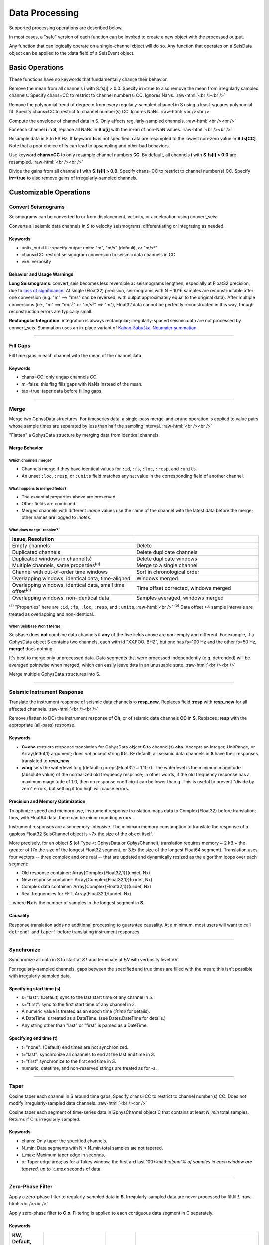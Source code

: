 ###############
Data Processing
###############

Supported processing operations are described below.

In most cases, a "safe" version of each function can be invoked to create a new object with the processed output.

Any function that can logically operate on a single-channel object will do so. Any function that operates on a SeisData object can be applied to the :data field of a SeisEvent object.

****************
Basic Operations
****************

These functions have no keywords that fundamentally change their behavior.

.. function: demean!(S::GphysData[, chans=CC, irr=false])

Remove the mean from all channels i with S.fs[i] > 0.0. Specify irr=true to also
remove the mean from irregularly sampled channels. Specify chans=CC to restrict
to channel number(s) CC. Ignores NaNs.
:raw-html:`<br /><br />`

.. function: detrend!(S::GphysData[, n=1, chans=CC, irr=false])

Remove the polynomial trend of degree n from every regularly-sampled channel
in S using a least-squares polynomial fit. Specify chans=CC to restrict
to channel number(s) CC. Ignores NaNs.
:raw-html:`<br /><br />`

.. function: env!(S::GphysData[, chans=CC])

Compute the envelope of channel data in S. Only affects regularly-sampled
channels.
:raw-html:`<br /><br />`

.. function:: nanfill!(S)

For each channel **i** in **S**, replace all NaNs in **S.x[i]** with the mean
of non-NaN values.
:raw-html:`<br /><br />`

.. function:: resample!(S::GphysData [, chans=CC, fs=FS])
.. function:: resample!(C::SeisChannel, fs::Float64)

Resample data in S to FS Hz. If keyword **fs** is not specified, data are
resampled to the lowest non-zero value in **S.fs[CC]**. Note that a poor choice
of fs can lead to upsampling and other bad behaviors.

Use keyword **chans=CC** to only resample channel numbers **CC**. By default,
all channels **i** with **S.fs[i] > 0.0** are resampled.
:raw-html:`<br /><br />`

.. function:: unscale!(S[, chans=CC, irr=false])

Divide the gains from all channels **i** with **S.fs[i] > 0.0**. Specify
chans=CC to restrict to channel number(s) CC. Specify **irr=true** to also
remove gains of irregularly-sampled channels.

***********************
Customizable Operations
***********************

Convert Seismograms
===================

Seismograms can be converted to or from displacement, velocity, or acceleration
using convert_seis:

.. function:: convert_seis!(S[, chans=CC, units_out=UU, v=V])
.. function:: convert_seis!(C[, units_out=UU, v=V])

Converts all seismic data channels in `S` to velocity seismograms,
differentiating or integrating as needed.

Keywords
********
* units_out=UU: specify output units: "m", "m/s" (default), or "m/s²"
* chans=CC: restrict seismogram conversion to seismic data channels in CC
* v=V: verbosity

Behavior and Usage Warnings
***************************

**Long Seismograms**: convert_seis becomes less reversible as seismograms lengthen,
especially at Float32 precision, due to `loss of significance
<https://en.wikipedia.org/wiki/Floating-point_arithmetic#Accuracy_problems>`_.
At single (Float32) precision, seismograms with N ~ 10^6 samples are
reconstructable after one conversion (e.g. "m" ==> "m/s" can be reversed, with
output approximately equal to the original data). After multiple conversions
(i.e., "m" ==> "m/s²" or "m/s²" ==> "m"), Float32 data cannot be perfectly
reconstructed in this way, though reconstruction errors are typically small.

**Rectangular Integration**: integration is always rectangular; irregularly-spaced
seismic data are not processed by convert_seis. Summation uses an in-place
variant of `Kahan-Babuška-Neumaier summation <https://github.com/JuliaMath/KahanSummation.jl>`_.

.....

Fill Gaps
=========

.. function:: ungap!(S[, chans=CC, m=true, tap=false])
.. function:: ungap!(C[, m=true, tap=false])

Fill time gaps in each channel with the mean of the channel data.

Keywords
********
* chans=CC: only ungap channels CC.
* m=false: this flag fills gaps with NaNs instead of the mean.
* tap=true: taper data before filling gaps.

.....

.. _merge:


Merge
=====

.. function:: merge!(S::GphysData, U::GphysData)

Merge two GphysData structures. For timeseries data, a single-pass merge-and-prune
operation is applied to value pairs whose sample times are separated by less than
half the sampling interval.
:raw-html:`<br /><br />`

.. function:: merge!(S::GphysData)

"Flatten" a GphysData structure by merging data from identical channels.


Merge Behavior
**************

Which channels merge?
---------------------
* Channels merge if they have identical values for ``:id``, ``:fs``, ``:loc``, ``:resp``, and ``:units``.
* An unset ``:loc``, ``:resp``, or ``:units`` field matches any set value in the corresponding field of another channel.


What happens to merged fields?
------------------------------
* The essential properties above are preserved.
* Other fields are combined.
* Merged channels with different `:name` values use the name of the channel with the latest data before the merge; other names are logged to `:notes`.


What does ``merge!`` resolve?
-----------------------------

.. csv-table::
  :header: Issue, Resolution
  :delim: |
  :widths: 1, 1

  Empty channels | Delete
  Duplicated channels | Delete duplicate channels
  Duplicated windows in channel(s)  | Delete duplicate windows
  Multiple channels, same properties\ :sup:`(a)` | Merge to a single channel
  Channel with out-of-order time windows | Sort in chronological order
  Overlapping windows, identical data, time-aligned | Windows merged
  Overlapping windows, identical data, small time offset\ :sup:`(a)` | Time offset corrected, windows merged
  Overlapping windows, non-identical data | Samples averaged, windows merged

:sup:`(a)` "Properties" here are ``:id``, ``:fs``, ``:loc``, ``:resp``, and ``:units``.
:raw-html:`<br />`
:sup:`(b)` Data offset >4 sample intervals are treated as overlapping and non-identical.

When SeisBase Won't Merge
------------------------
SeisBase does **not** combine data channels if **any** of the five fields above
are non-empty and different. For example, if a GphysData object S contains two
channels, each with id "XX.FOO..BHZ", but one has fs=100 Hz and the other fs=50 Hz,
**merge!** does nothing.

It's best to merge only unprocessed data. Data segments that were processed
independently (e.g. detrended) will be averaged pointwise when merged, which
can easily leave data in an unusuable state.
:raw-html:`<br /><br />`

.. function:: mseis!(S::GphysData, U::GphysData, ...)

Merge multiple GphysData structures into S.

.....

Seismic Instrument Response
===========================

.. function:: translate_resp!(S, resp_new[, chans=CC, wl=g])
.. function:: translate_resp!(Ch, resp_new[, wl=g])

Translate the instrument response of seismic data channels to **resp_new**.
Replaces field **:resp** with **resp_new** for all affected channels.
:raw-html:`<br /><br />`

.. function:: remove_resp!(S, chans=CC, wl=g])
.. function:: remove_resp!(Ch, wl=g])

Remove (flatten to DC) the instrument response of **Ch**, or of seismic data
channels **CC** in **S**. Replaces **:resp** with the appropriate (all-pass)
response.

Keywords
********
* **C=cha** restricts response translation for GphysData object **S** to channel(s) **cha**. Accepts an Integer, UnitRange, or Array{Int64,1} argument; does *not* accept string IDs. By default, all seismic data channels in **S** have their responses translated to **resp_new**.
* **wl=g** sets the waterlevel to g (default: g = eps(Float32) ~ 1.1f-7). The waterlevel is the minimum magnitude (absolute value) of the normalized old frequency response; in other words, if the old frequency response has a maximum magnitude of 1.0, then no response coefficient can be lower than g. This is useful to prevent "divide by zero" errors, but setting it too high will cause errors.


Precision and Memory Optimization
*********************************
To optimize speed and memory use, instrument response translation maps data to
Complex{Float32} before translation; thus, with Float64 data, there can be
minor rounding errors.

Instrument responses are also memory-intensive. The minimum memory consumption
to translate the response of a gapless Float32 SeisChannel object is ~7x the
size of the object itself.

More precisely, for an object **S** (of Type <: GphysData or GphysChannel),
translation requires memory ~ 2 kB + the greater of (7x the size of the longest
Float32 segment, or 3.5x the size of the longest Float64 segment). Translation
uses four vectors -- three complex and one real -- that are updated and
dynamically resized as the algorithm loops over each segment:

* Old response container: Array{Complex{Float32,1}}(undef, Nx)
* New response container: Array{Complex{Float32,1}}(undef, Nx)
* Complex data container: Array{Complex{Float32,1}}(undef, Nx)
* Real frequencies for FFT: Array{Float32,1}(undef, Nx)

...where **Nx** is the number of samples in the longest segment in **S**.


Causality
*********
Response translation adds no additional processing to guarantee causality. At
a minimum, most users will want to call ``detrend!`` and ``taper!`` before
translating instrument responses.


.....

Synchronize
===========

.. function:: sync!(S::GphysData[, s=ST, t=EN, v=VV])

Synchronize all data in S to start at `ST` and terminate at `EN` with verbosity level VV.

For regularly-sampled channels, gaps between the specified and true times
are filled with the mean; this isn't possible with irregularly-sampled data.

Specifying start time (s)
*************************
* s="last": (Default) sync to the last start time of any channel in `S`.
* s="first": sync to the first start time of any channel in `S`.
* A numeric value is treated as an epoch time (`?time` for details).
* A DateTime is treated as a DateTime. (see Dates.DateTime for details.)
* Any string other than "last" or "first" is parsed as a DateTime.

Specifying end time (t)
***********************
* t="none": (Default) end times are not synchronized.
* t="last": synchronize all channels to end at the last end time in `S`.
* t="first" synchronize to the first end time in `S`.
* numeric, datetime, and non-reserved strings are treated as for `-s`.

.....

Taper
=====

.. function:: taper!(S[, keywords])

Cosine taper each channel in S around time gaps. Specify chans=CC to restrict
to channel number(s) CC. Does not modify irregularly-sampled data channels.
:raw-html:`<br /><br />`

.. function:: taper!(C[, keywords])

Cosine taper each segment of time-series data in GphysChannel object C that
contains at least `N_min` total samples. Returns if C is irregularly sampled.

Keywords
********
* chans: Only taper the specified channels.
* N_min: Data segments with N < N_min total samples are not tapered.
* t_max: Maximum taper edge in seconds.
* α: Taper edge area; as for a Tukey window, the first and last 100*:math:`\alpha`% of samples in each window are tapered, up to `t_max` seconds of data.

.....

Zero-Phase Filter
=================

.. function:: filtfilt!(S::GphysData[; KWs])

Apply a zero-phase filter to regularly-sampled data in **S**. Irregularly-sampled data are never processed by filtfilt!.
:raw-html:`<br /><br />`

.. function:: filtfilt!(C::SeisChannel[; KWs])

Apply zero-phase filter to **C.x**. Filtering is applied to each contiguous data
segment in C separately.

Keywords
********
.. csv-table::
  :header: KW, Default, Type, Description
  :delim: |
  :widths: 1, 2, 1, 4

  chans | []            | :sup:`(a)` | channel numbers to filter
  fl  | 1.0             | Float64    | lower corner frequency [Hz] \ :sup:`(b)`
  fh  | 15.0            | Float64    | upper corner frequency [Hz] \ :sup:`(b)`
  np  | 4               | Int64      | number of poles
  rp  | 10              | Int64      | pass-band ripple (dB)
  rs  | 30              | Int64      | stop-band ripple (dB)
  rt  | \"Bandpass\"    | String     | response type (type of filter)
  dm  | \"Butterworth\" | String     | design mode (name of filter)

| :sup:`(a)`  Allowed types are Integer, UnitRange, and Array{Int64, 1}.
| :sup:`(b)`  By convention, the lower corner frequency (fl) is used in a
| Highpass filter, and fh is used in a Lowpass filter.

Default filtering KW values can be changed by adjusting the :ref:`shared keywords<dkw>`, e.g., ``SeisBase.KW.Filt.np = 2`` changes the default number of poles to 2.

Troubleshooting NaNs in Output
==============================
NaNs in the output of filtering operations (e.g., *filtfilt!*, *translate_resp!*) are nearly always the result of zeros in the denominator of the filter transfer function.

This is not a bug in SeisBase.

In particular, the increased speed of data processing at 32-bit precision comes with an increased risk of NaN output. The reason is that 32-bit machine epsilon (``eps(Float32)`` in Julia) is ~1.0e-7; by comparison, 64-bit machine epsilon is ~1.0e-16.

Please check for common signal processing issues before reporting NaNs to SeisBase maintainers. For example:

Filtering
*********
* Is the pass band too narrow?
* Is the lower corner frequency too close to DC?
* Is the filter order (or number of poles) too high?

Instrument Responses
********************
* Are the roll-off frequencies of the old and new responses too far apart?
* Is the water level appropriate for the data scaling?

Suggested References
********************
1. Oppenheim, A.V., Buck, J.R. and Schafer, R.W., 2009. Discrete-time signal processing (3rd edition). Upper Saddle River, NJ, USA: Prentice Hall.
2. Orfanidis, S.J., 1995. Introduction to signal processing. Upper Saddle River, NJ, USA: Prentice Hall.
